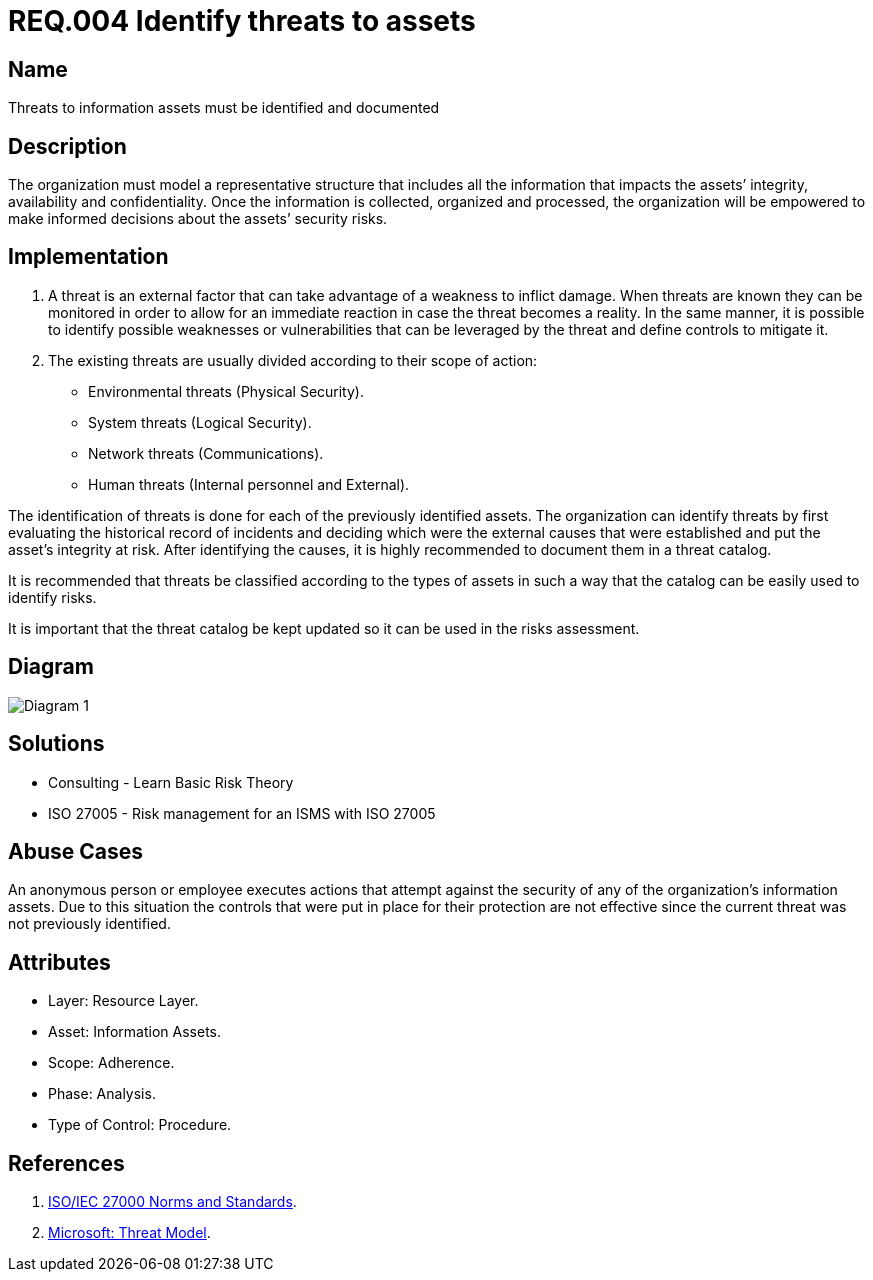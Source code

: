 :slug: rules/004/
:category: rules
:description: This document contains the details of the security requirements related to a company's information assets. All threats to the information assets must be clearly identified and documented in order to make informed decisions regarding the asset's security risks.
:keywords: Requirement, Security, Assets, Information, Documentation, Threats.
:rules: yes
:translate: rules/004/

= REQ.004 Identify threats to assets

== Name

Threats to information assets must be identified and documented

== Description

The organization must model a representative structure
that includes all the information that impacts the assets’
integrity, availability and confidentiality.
Once the information is collected, organized and processed,
the organization will be empowered
to make informed decisions
about the assets’ security risks.

== Implementation

. A threat is an external factor
that can take advantage of a weakness
to inflict damage.
When threats are known
they can be monitored
in order to allow for an immediate reaction
in case the threat becomes a reality.
In the same manner,
it is possible to identify
possible weaknesses or vulnerabilities
that can be leveraged by the threat
and define controls to mitigate it.

. The existing threats are usually divided according to their scope of action:

* Environmental threats (Physical Security).
* System threats (Logical Security).
* Network threats (Communications).
* Human threats (Internal personnel and External).

The identification of threats is done
for each of the previously identified assets.
The organization can identify threats
by first evaluating the historical record of incidents
and deciding which were the external causes
that were established and put the asset’s integrity at risk.
After identifying the causes,
it is highly recommended to document them in a threat catalog.

It is recommended that threats be classified according to the types of assets
in such a way that the catalog
can be easily used to identify risks.

It is important that the threat catalog
be kept updated
so it can be used in the risks assessment.

== Diagram

image::diag1.png[Diagram 1]

== Solutions

* Consulting - Learn Basic Risk Theory
* ISO 27005 - Risk management for an ISMS with ISO 27005

== Abuse Cases

An anonymous person or employee executes actions
that attempt against the security
of any of the organization’s information assets.
Due to this situation
the controls that were put in place for their protection
are not effective since the current threat
was not previously identified.

== Attributes

* Layer: Resource Layer.
* Asset: Information Assets.
* Scope: Adherence.
* Phase: Analysis.
* Type of Control: Procedure.

== References

. link:https://www.iso.org/isoiec-27001-information-security.html[ISO/IEC 27000 Norms and Standards].
. link:https://www.microsoft.com/en-us/sdl/adopt/threatmodeling.aspx[Microsoft: Threat Model].

